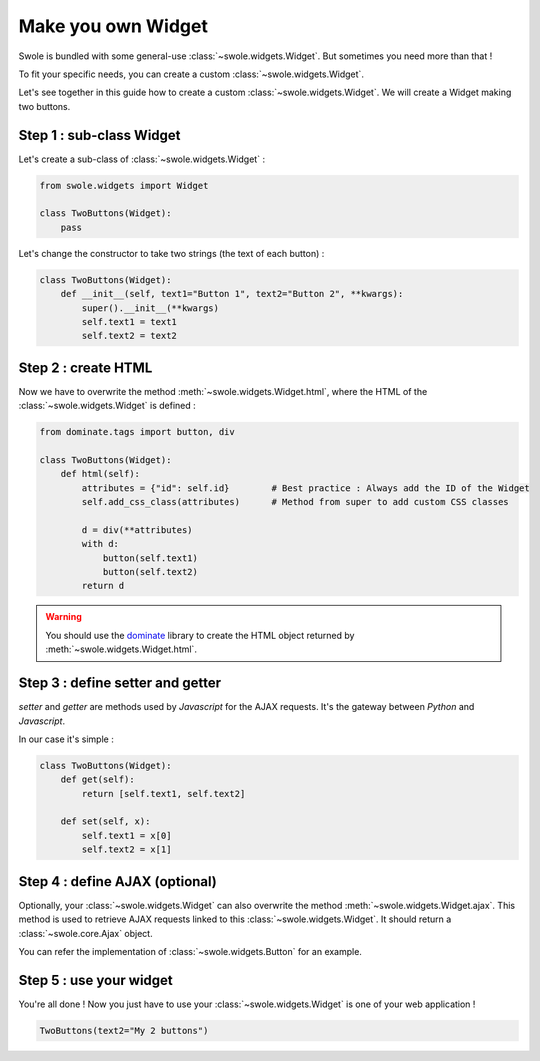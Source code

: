 Make you own Widget
===================

Swole is bundled with some general-use :class:`~swole.widgets.Widget`.
But sometimes you need more than that !

To fit your specific needs, you can create a custom :class:`~swole.widgets.Widget`.

Let's see together in this guide how to create a custom :class:`~swole.widgets.Widget`. We will create a Widget making two buttons.

Step 1 : sub-class Widget
-------------------------

Let's create a sub-class of :class:`~swole.widgets.Widget` :

.. code-block:: python

    from swole.widgets import Widget

    class TwoButtons(Widget):
        pass

Let's change the constructor to take two strings (the text of each button) :

.. code-block:: python

    class TwoButtons(Widget):
        def __init__(self, text1="Button 1", text2="Button 2", **kwargs):
            super().__init__(**kwargs)
            self.text1 = text1
            self.text2 = text2

Step 2 : create HTML
--------------------

Now we have to overwrite the method :meth:`~swole.widgets.Widget.html`, where the HTML of the :class:`~swole.widgets.Widget` is defined :

.. code-block:: python

    from dominate.tags import button, div

    class TwoButtons(Widget):
        def html(self):
            attributes = {"id": self.id}        # Best practice : Always add the ID of the Widget
            self.add_css_class(attributes)      # Method from super to add custom CSS classes
            
            d = div(**attributes)
            with d:
                button(self.text1)
                button(self.text2)
            return d

.. warning::
    You should use the `dominate <https://github.com/Knio/dominate/>`_ library to create the HTML object returned by :meth:`~swole.widgets.Widget.html`.

Step 3 : define setter and getter
---------------------------------

`setter` and `getter` are methods used by `Javascript` for the AJAX requests. It's the gateway between `Python` and `Javascript`.

In our case it's simple :

.. code-block:: python

    class TwoButtons(Widget):
        def get(self):
            return [self.text1, self.text2]

        def set(self, x):
            self.text1 = x[0]
            self.text2 = x[1]

Step 4 : define AJAX (optional)
-------------------------------

Optionally, your :class:`~swole.widgets.Widget` can also overwrite the method :meth:`~swole.widgets.Widget.ajax`. This method is used to retrieve AJAX requests linked to this :class:`~swole.widgets.Widget`. It should return a :class:`~swole.core.Ajax` object.

You can refer the implementation of :class:`~swole.widgets.Button` for an example.

Step 5 : use your widget
------------------------

You're all done ! Now you just have to use your :class:`~swole.widgets.Widget` is one of your web application !

.. code-block:: python

    TwoButtons(text2="My 2 buttons")